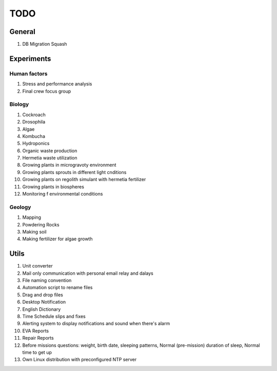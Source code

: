 ****
TODO
****

General
=======
#. DB Migration Squash

Experiments
===========

Human factors
-------------
#. Stress and performance analysis
#. Final crew focus group

Biology
-------
#. Cockroach
#. Drosophila
#. Algae
#. Kombucha
#. Hydroponics
#. Organic waste production
#. Hermetia waste utilization
#. Growing plants in microgravoty environment
#. Growing plants sprouts in different light cnditions
#. Growing plants on regolith simulant with hermetia fertilizer
#. Growing plants in biospheres
#. Monitoring f environmental conditions

Geology
-------
#. Mapping
#. Powdering Rocks
#. Making soil
#. Making fertilizer for algae growth

Utils
=====
#. Unit converter
#. Mail only communication with personal email relay and dalays
#. File naming convention
#. Automation script to rename files
#. Drag and drop files
#. Desktop Notification
#. English Dictionary
#. Time Schedule slips and fixes
#. Alerting system to display notifications and sound when there's alarm
#. EVA Reports
#. Repair Reports
#. Before missions questions: weight, birth date, sleeping patterns, Normal (pre-mission) duration of sleep, Normal time to get up
#. Own Linux distribution with preconfigured NTP server
